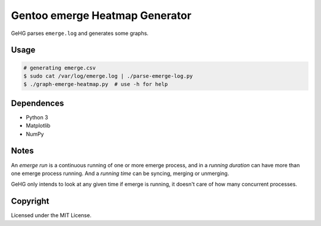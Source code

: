 ===============================
Gentoo emerge Heatmap Generator
===============================

GeHG parses ``emerge.log`` and generates some graphs.


Usage
=====

.. code:: sh

    # generating emerge.csv
    $ sudo cat /var/log/emerge.log | ./parse-emerge-log.py
    $ ./graph-emerge-heatmap.py  # use -h for help


Dependences
===========

* Python 3
* Matplotlib
* NumPy


Notes
=====

An *emerge run* is a continuous running of one or more emerge process, and in a *running duration* can have more than one emerge process running.  And a *running time* can be syncing, merging or unmerging.

GeHG only intends to look at any given time if emerge is running, it doesn't care of how many concurrent processes.


Copyright
=========

Licensed under the MIT License.
